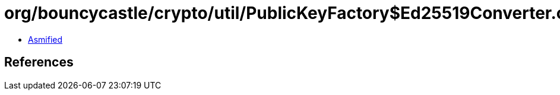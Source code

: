 = org/bouncycastle/crypto/util/PublicKeyFactory$Ed25519Converter.class

 - link:PublicKeyFactory$Ed25519Converter-asmified.java[Asmified]

== References

